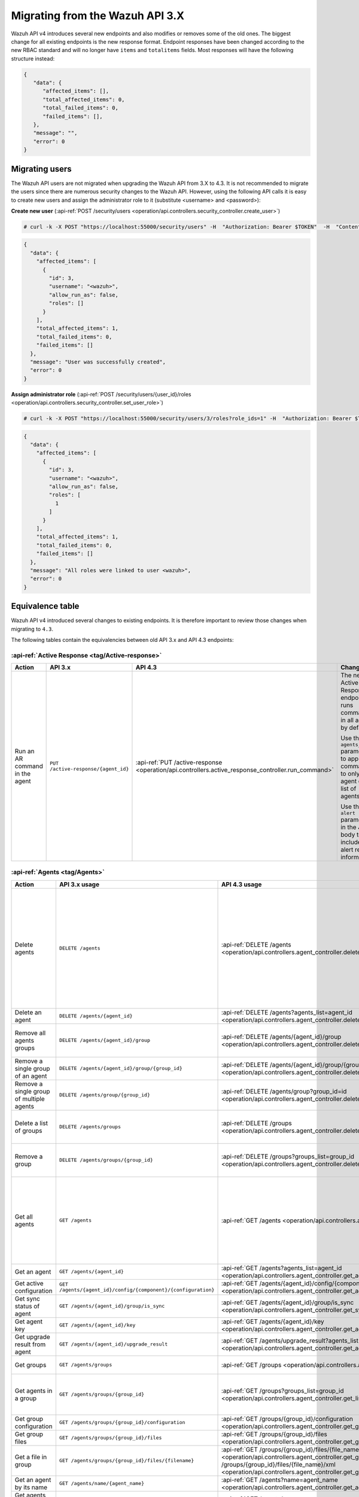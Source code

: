 .. Copyright (C) 2021 Wazuh, Inc.


.. Migrating from the Wazuh API 3.X

Migrating from the Wazuh API 3.X
================================

Wazuh API v4 introduces several new endpoints and also modifies or removes some of the old ones. The biggest change for all existing endpoints is the new response format. Endpoint responses have been changed according to the new RBAC standard and will no longer have ``items`` and ``totalitems`` fields. Most responses will have the following structure instead:

.. code-block:: json
    :class: output

    {
       "data": {
          "affected_items": [],
          "total_affected_items": 0,
          "total_failed_items": 0,
          "failed_items": [],
       },
       "message": "",
       "error": 0
    }


Migrating users
-----------------

The Wazuh API users are not migrated when upgrading the Wazuh API from 3.X to 4.3. It is not recommended to migrate the users since there are numerous security changes to the Wazuh API.
However, using the following API calls it is easy to create new users and assign the administrator role to it (substitute <username> and <password>):

**Create new user** (:api-ref:`POST /security/users <operation/api.controllers.security_controller.create_user>`)

.. code-block:: console

    # curl -k -X POST "https://localhost:55000/security/users" -H  "Authorization: Bearer $TOKEN"  -H  "Content-Type: application/json" -d "{\"username\":\"<username>\",\"password\":\"<password>\"}"

.. code-block:: json
    :class: output

    {
      "data": {
        "affected_items": [
          {
            "id": 3,
            "username": "<wazuh>",
            "allow_run_as": false,
            "roles": []
          }
        ],
        "total_affected_items": 1,
        "total_failed_items": 0,
        "failed_items": []
      },
      "message": "User was successfully created",
      "error": 0
    }

**Assign administrator role** (:api-ref:`POST /security/users/{user_id}/roles <operation/api.controllers.security_controller.set_user_role>`)

.. code-block:: console

    # curl -k -X POST "https://localhost:55000/security/users/3/roles?role_ids=1" -H  "Authorization: Bearer $TOKEN"

.. code-block:: json
    :class: output

    {
      "data": {
        "affected_items": [
          {
            "id": 3,
            "username": "<wazuh>",
            "allow_run_as": false,
            "roles": [
              1
            ]
          }
        ],
        "total_affected_items": 1,
        "total_failed_items": 0,
        "failed_items": []
      },
      "message": "All roles were linked to user <wazuh>",
      "error": 0
    }

Equivalence table
-----------------

Wazuh API v4 introduced several changes to existing endpoints. It is therefore important to review those changes when migrating to ``4.3``.

The following tables contain the equivalencies between old API 3.x and API 4.3 endpoints:

:api-ref:`Active Response <tag/Active-response>`
~~~~~~~~~~~~~~~~~~~~~~~~~~~~~~~~~~~~~~~~~~~~~~~~

+--------------------------------+-------------------------------------+----------------------------------------------------------------------------------------------------+------------------------------------------------------------------------------------------------+
| Action                         | API 3.x                             | API 4.3                                                                                            | Changes                                                                                        |
+================================+=====================================+====================================================================================================+================================================================================================+
|                                |                                     |                                                                                                    | The new Active Response endpoint runs commands in all agents by default.                       |
|                                |                                     |                                                                                                    |                                                                                                |
| Run an AR command in the agent | ``PUT /active-response/{agent_id}`` | :api-ref:`PUT /active-response <operation/api.controllers.active_response_controller.run_command>` | Use the ``agents_list`` parameter to apply the commands to only one agent or a list of agents. |
|                                |                                     |                                                                                                    |                                                                                                |
|                                |                                     |                                                                                                    | Use the ``alert`` parameter in the JSON body to include alert related information.             |
+--------------------------------+-------------------------------------+----------------------------------------------------------------------------------------------------+------------------------------------------------------------------------------------------------+

:api-ref:`Agents <tag/Agents>`
~~~~~~~~~~~~~~~~~~~~~~~~~~~~~~

+--------------------------------------------------+---------------------------------------------------------------+-------------------------------------------------------------------------------------------------------------------------------------+------------------------------------------------------------------------------------------------------------------------------------------------------------------------------------------------+
| Action                                           | API 3.x usage                                                 | API 4.3 usage                                                                                                                       | Changes                                                                                                                                                                                        |
+==================================================+===============================================================+=====================================================================================================================================+================================================================================================================================================================================================+
|                                                  |                                                               |                                                                                                                                     | Removed ``ids`` query parameter.                                                                                                                                                               |
|                                                  |                                                               |                                                                                                                                     |                                                                                                                                                                                                |
|                                                  |                                                               |                                                                                                                                     | Use the ``agents_list`` parameter instead of ``ids`` to indicate which agents must be deleted.                                                                                                 |
|                                                  |                                                               |                                                                                                                                     |                                                                                                                                                                                                |
|                                                  |                                                               |                                                                                                                                     | Now the ``status`` parameter is mandatory. Its value must be one of the following: ``all``, ``active``, ``pending``, ``disconnected``, ``never_connected``.                                    |
| Delete agents                                    | ``DELETE /agents``                                            | :api-ref:`DELETE /agents <operation/api.controllers.agent_controller.delete_agents>`                                                |                                                                                                                                                                                                |
|                                                  |                                                               |                                                                                                                                     | If no ``agents_list`` or ``status`` are provided no agents will be removed. In order to remove all agents, they must be specified with the ``all`` keyword.                                    |
|                                                  |                                                               |                                                                                                                                     |                                                                                                                                                                                                |
|                                                  |                                                               |                                                                                                                                     | Added same filters that exist in :api-ref:`GET /agents <operation/api.controllers.agent_controller.get_agents>`. Use new filters to delete agents based on any criteria.                       |
|                                                  |                                                               |                                                                                                                                     |                                                                                                                                                                                                |
|                                                  |                                                               |                                                                                                                                     | Removed ``older_than`` field from response. Now the values of the filters are specified in the error message when there is any failed item.                                                    |
+--------------------------------------------------+---------------------------------------------------------------+-------------------------------------------------------------------------------------------------------------------------------------+------------------------------------------------------------------------------------------------------------------------------------------------------------------------------------------------+
| Delete an agent                                  | ``DELETE /agents/{agent_id}``                                 | :api-ref:`DELETE /agents?agents_list=agent_id <operation/api.controllers.agent_controller.delete_agents>`                           | Use the ``agents_list`` parameter to indicate which agents must be deleted.                                                                                                                    |
+--------------------------------------------------+---------------------------------------------------------------+-------------------------------------------------------------------------------------------------------------------------------------+------------------------------------------------------------------------------------------------------------------------------------------------------------------------------------------------+
|                                                  |                                                               |                                                                                                                                     | Added ``groups_list`` parameter in query to specify an array of group's ID to remove from the agent.                                                                                           |
| Remove all agents groups                         | ``DELETE /agents/{agent_id}/group``                           | :api-ref:`DELETE /agents/{agent_id}/group <operation/api.controllers.agent_controller.delete_single_agent_multiple_groups>`         |                                                                                                                                                                                                |
|                                                  |                                                               |                                                                                                                                     | Removes the agent from all groups by default or a list of them if ``groups_list`` parameter is found.                                                                                          |
+--------------------------------------------------+---------------------------------------------------------------+-------------------------------------------------------------------------------------------------------------------------------------+------------------------------------------------------------------------------------------------------------------------------------------------------------------------------------------------+
| Remove a single group of an agent                | ``DELETE /agents/{agent_id}/group/{group_id}``                | :api-ref:`DELETE /agents/{agent_id}/group/{group_id} <operation/api.controllers.agent_controller.delete_single_agent_single_group>` | No changes.                                                                                                                                                                                    |
+--------------------------------------------------+---------------------------------------------------------------+-------------------------------------------------------------------------------------------------------------------------------------+------------------------------------------------------------------------------------------------------------------------------------------------------------------------------------------------+
| Remove a single group of multiple agents         | ``DELETE /agents/group/{group_id}``                           | :api-ref:`DELETE /agents/group?group_id=id <operation/api.controllers.agent_controller.delete_multiple_agent_single_group>`         | Use the ``agents_list`` parameter to indicate which agents the group should be removed from.                                                                                                   |
+--------------------------------------------------+---------------------------------------------------------------+-------------------------------------------------------------------------------------------------------------------------------------+------------------------------------------------------------------------------------------------------------------------------------------------------------------------------------------------+
|                                                  |                                                               |                                                                                                                                     | The new endpoint can delete all groups or a list of them.                                                                                                                                      |
| Delete a list of groups                          | ``DELETE /agents/groups``                                     | :api-ref:`DELETE /groups <operation/api.controllers.agent_controller.delete_agents>`                                                |                                                                                                                                                                                                |
|                                                  |                                                               |                                                                                                                                     | Use the ``groups_list`` to choose groups to delete. If no ``groups_list`` is provided no groups will be removed. In order to remove all groups, it must be specified with the ``all`` keyword. |
+--------------------------------------------------+---------------------------------------------------------------+-------------------------------------------------------------------------------------------------------------------------------------+------------------------------------------------------------------------------------------------------------------------------------------------------------------------------------------------+
|                                                  |                                                               |                                                                                                                                     | The new endpoint can delete all groups or a list of them.                                                                                                                                      |
| Remove a group                                   | ``DELETE /agents/groups/{group_id}``                          | :api-ref:`DELETE /groups?groups_list=group_id <operation/api.controllers.agent_controller.delete_groups>`                           |                                                                                                                                                                                                |
|                                                  |                                                               |                                                                                                                                     | Use the ``groups_list`` to choose groups to delete. If no ``groups_list`` is provided no agents will be removed. In order to remove all groups, it must be specified with the ``all`` keyword. |
+--------------------------------------------------+---------------------------------------------------------------+-------------------------------------------------------------------------------------------------------------------------------------+------------------------------------------------------------------------------------------------------------------------------------------------------------------------------------------------+
|                                                  |                                                               |                                                                                                                                     | Return information about all available agents or a list of them.                                                                                                                               |
|                                                  |                                                               |                                                                                                                                     |                                                                                                                                                                                                |
|                                                  |                                                               |                                                                                                                                     | Added parameter ``agents_list`` in query used to specify a list of agent IDs (separated by comma) to get the information from.                                                                 |
|                                                  |                                                               |                                                                                                                                     |                                                                                                                                                                                                |
| Get all agents                                   | ``GET /agents``                                               | :api-ref:`GET /agents <operation/api.controllers.agent_controller.get_agents>`                                                      | Added parameter ``registerIP`` in query used to filter by the IP used when registering the agent.                                                                                              |
|                                                  |                                                               |                                                                                                                                     |                                                                                                                                                                                                |
|                                                  |                                                               |                                                                                                                                     | With this new endpoint, you won't get a 400 response in agent name cannot be found,                                                                                                            |
|                                                  |                                                               |                                                                                                                                     | you will get a 200 response with 0 items in the result.                                                                                                                                        |
|                                                  |                                                               |                                                                                                                                     |                                                                                                                                                                                                |
|                                                  |                                                               |                                                                                                                                     | Now, the values of ``status`` in the response no longer start with capital letter.                                                                                                             |
+--------------------------------------------------+---------------------------------------------------------------+-------------------------------------------------------------------------------------------------------------------------------------+------------------------------------------------------------------------------------------------------------------------------------------------------------------------------------------------+
| Get an agent                                     | ``GET /agents/{agent_id}``                                    | :api-ref:`GET /agents?agents_list=agent_id <operation/api.controllers.agent_controller.get_agents>`                                 | Use the ``agents_list`` parameter to indicate which agents to get the information from.                                                                                                        |
+--------------------------------------------------+---------------------------------------------------------------+-------------------------------------------------------------------------------------------------------------------------------------+------------------------------------------------------------------------------------------------------------------------------------------------------------------------------------------------+
| Get active configuration                         | ``GET /agents/{agent_id}/config/{component}/{configuration}`` | :api-ref:`GET /agents/{agent_id}/config/{component}/{configuration} <operation/api.controllers.agent_controller.get_agent_config>`  | No changes.                                                                                                                                                                                    |
+--------------------------------------------------+---------------------------------------------------------------+-------------------------------------------------------------------------------------------------------------------------------------+------------------------------------------------------------------------------------------------------------------------------------------------------------------------------------------------+
| Get sync status of agent                         | ``GET /agents/{agent_id}/group/is_sync``                      | :api-ref:`GET /agents/{agent_id}/group/is_sync <operation/api.controllers.agent_controller.get_sync_agent>`                         | No changes.                                                                                                                                                                                    |
+--------------------------------------------------+---------------------------------------------------------------+-------------------------------------------------------------------------------------------------------------------------------------+------------------------------------------------------------------------------------------------------------------------------------------------------------------------------------------------+
| Get agent key                                    | ``GET /agents/{agent_id}/key``                                | :api-ref:`GET /agents/{agent_id}/key <operation/api.controllers.agent_controller.get_agent_key>`                                    | No changes.                                                                                                                                                                                    |
+--------------------------------------------------+---------------------------------------------------------------+-------------------------------------------------------------------------------------------------------------------------------------+------------------------------------------------------------------------------------------------------------------------------------------------------------------------------------------------+
| Get upgrade result from agent                    | ``GET /agents/{agent_id}/upgrade_result``                     | :api-ref:`GET /agents/upgrade_result?agents_list=agent_ids <operation/api.controllers.agent_controller.get_agent_upgrade>`          | Use the ``agents_list`` parameter to indicate which agents will be consulted.                                                                                                                  |
+--------------------------------------------------+---------------------------------------------------------------+-------------------------------------------------------------------------------------------------------------------------------------+------------------------------------------------------------------------------------------------------------------------------------------------------------------------------------------------+
|                                                  |                                                               |                                                                                                                                     | The new endpoint works the same way by default.                                                                                                                                                |
| Get groups                                       | ``GET /agents/groups``                                        | :api-ref:`GET /groups <operation/api.controllers.agent_controller.get_list_group>`                                                  |                                                                                                                                                                                                |
|                                                  |                                                               |                                                                                                                                     | Removed ``q`` parameter in query.                                                                                                                                                              |
+--------------------------------------------------+---------------------------------------------------------------+-------------------------------------------------------------------------------------------------------------------------------------+------------------------------------------------------------------------------------------------------------------------------------------------------------------------------------------------+
|                                                  |                                                               |                                                                                                                                     | Use the ``groups_list`` parameter to indicate which groups to get the information from.                                                                                                        |
| Get agents in a group                            | ``GET /agents/groups/{group_id}``                             | :api-ref:`GET /groups?groups_list=group_id <operation/api.controllers.agent_controller.get_list_group>`                             |                                                                                                                                                                                                |
|                                                  |                                                               |                                                                                                                                     | To get all agents in a group use :api-ref:`GET /groups/{group_id}/agents <operation/api.controllers.agent_controller.get_agents_in_group>`.                                                    |
+--------------------------------------------------+---------------------------------------------------------------+-------------------------------------------------------------------------------------------------------------------------------------+------------------------------------------------------------------------------------------------------------------------------------------------------------------------------------------------+
| Get group configuration                          | ``GET /agents/groups/{group_id}/configuration``               | :api-ref:`GET /groups/{group_id}/configuration <operation/api.controllers.agent_controller.get_group_config>`                       | The new endpoint works the same way by default.                                                                                                                                                |
+--------------------------------------------------+---------------------------------------------------------------+-------------------------------------------------------------------------------------------------------------------------------------+------------------------------------------------------------------------------------------------------------------------------------------------------------------------------------------------+
| Get group files                                  | ``GET /agents/groups/{group_id}/files``                       | :api-ref:`GET /groups/{group_id}/files <operation/api.controllers.agent_controller.get_group_files>`                                | The new endpoint works the same way by default.                                                                                                                                                |
+--------------------------------------------------+---------------------------------------------------------------+-------------------------------------------------------------------------------------------------------------------------------------+------------------------------------------------------------------------------------------------------------------------------------------------------------------------------------------------+
| Get a file in group                              | ``GET /agents/groups/{group_id}/files/{filename}``            | :api-ref:`GET /groups/{group_id}/files/{file_name}/json <operation/api.controllers.agent_controller.get_group_file_json>` or        | The new endpoint allows the user to get the specified group file parsed to JSON or XML.                                                                                                        |
|                                                  |                                                               | :api-ref:`GET /groups/{group_id}/files/{file_name}/xml <operation/api.controllers.agent_controller.get_group_file_xml>`             |                                                                                                                                                                                                |
+--------------------------------------------------+---------------------------------------------------------------+-------------------------------------------------------------------------------------------------------------------------------------+------------------------------------------------------------------------------------------------------------------------------------------------------------------------------------------------+
| Get an agent by its name                         | ``GET /agents/name/{agent_name}``                             | :api-ref:`GET /agents?name=agent_name <operation/api.controllers.agent_controller.get_agents>`                                      | Use the ``name`` parameter to indicate which agent to get the information from.                                                                                                                |
+--------------------------------------------------+---------------------------------------------------------------+-------------------------------------------------------------------------------------------------------------------------------------+------------------------------------------------------------------------------------------------------------------------------------------------------------------------------------------------+
| Get agents without group                         | ``GET /agents/no_group``                                      | :api-ref:`GET /agents/no_group <operation/api.controllers.agent_controller.get_agent_no_group>`                                     | Now, the values of ``status`` in the response no longer start with capital letter.                                                                                                             |
+--------------------------------------------------+---------------------------------------------------------------+-------------------------------------------------------------------------------------------------------------------------------------+------------------------------------------------------------------------------------------------------------------------------------------------------------------------------------------------+
| Get outdated agents                              | ``GET /agents/outdated``                                      | :api-ref:`GET /agents/outdated <operation/api.controllers.agent_controller.get_agent_outdated>`                                     | Added ``search`` parameter in query used to look for elements with the specified string.                                                                                                       |
+--------------------------------------------------+---------------------------------------------------------------+-------------------------------------------------------------------------------------------------------------------------------------+------------------------------------------------------------------------------------------------------------------------------------------------------------------------------------------------+
| Get distinct fields in agents                    | ``GET /agents/stats/distinct``                                | :api-ref:`GET /agents/stats/distinct <operation/api.controllers.agent_controller.get_agent_fields>`                                 | Now, the values of ``status`` in the response no longer start with capital letter.                                                                                                             |
+--------------------------------------------------+---------------------------------------------------------------+-------------------------------------------------------------------------------------------------------------------------------------+------------------------------------------------------------------------------------------------------------------------------------------------------------------------------------------------+
| Get agents summary                               | ``GET /agents/summary``                                       | :api-ref:`GET /agents/summary/status <operation/api.controllers.agent_controller.get_agent_summary_status>`                         | The statuses in the response no longer start with capital letter.                                                                                                                              |
+--------------------------------------------------+---------------------------------------------------------------+-------------------------------------------------------------------------------------------------------------------------------------+------------------------------------------------------------------------------------------------------------------------------------------------------------------------------------------------+
|                                                  |                                                               |                                                                                                                                     | Removed ``offset`` parameter in query.                                                                                                                                                         |
|                                                  |                                                               |                                                                                                                                     | Removed ``limit`` parameter in query.                                                                                                                                                          |
| Get OS summary                                   | ``GET /agents/summary/os``                                    | :api-ref:`GET /agents/summary/os <operation/api.controllers.agent_controller.get_agent_summary_os>`                                 | Removed ``sort`` parameter in query.                                                                                                                                                           |
|                                                  |                                                               |                                                                                                                                     | Removed ``search`` parameter in query.                                                                                                                                                         |
|                                                  |                                                               |                                                                                                                                     | Removed ``q`` parameter in query.                                                                                                                                                              |
+--------------------------------------------------+---------------------------------------------------------------+-------------------------------------------------------------------------------------------------------------------------------------+------------------------------------------------------------------------------------------------------------------------------------------------------------------------------------------------+
| Add agent                                        | ``POST /agents``                                              | :api-ref:`POST /agents <operation/api.controllers.agent_controller.add_agent>`                                                      | Renamed ``force`` parameter in request body to ``force_time``.                                                                                                                                 |
+--------------------------------------------------+---------------------------------------------------------------+-------------------------------------------------------------------------------------------------------------------------------------+------------------------------------------------------------------------------------------------------------------------------------------------------------------------------------------------+
| Add a list of agents to a group                  | ``POST /agents/group/{group_id}``                             | :api-ref:`PUT /agents/group <operation/api.controllers.agent_controller.put_multiple_agent_single_group>`                           | Use PUT instead of POST and specify the group id using the ``group_id`` parameter.                                                                                                             |
+--------------------------------------------------+---------------------------------------------------------------+-------------------------------------------------------------------------------------------------------------------------------------+------------------------------------------------------------------------------------------------------------------------------------------------------------------------------------------------+
| Put configuration file (agent.conf) into a group | ``POST /agents/groups/{group_id}/configuration``              | :api-ref:`PUT /groups/{group_id}/configuration <operation/api.controllers.agent_controller.put_group_config>`                       | The new endpoint works the same way but using PUT.                                                                                                                                             |
+--------------------------------------------------+---------------------------------------------------------------+-------------------------------------------------------------------------------------------------------------------------------------+------------------------------------------------------------------------------------------------------------------------------------------------------------------------------------------------+
| Upload file into a group                         | ``POST /agents/groups/{group_id}/files/{file_name}``          | :api-ref:`PUT /groups/{group_id}/configuration <operation/api.controllers.agent_controller.put_group_config>`                       | The new endpoint is used to update the group configuration. Use PUT instead of POST.                                                                                                           |
+--------------------------------------------------+---------------------------------------------------------------+-------------------------------------------------------------------------------------------------------------------------------------+------------------------------------------------------------------------------------------------------------------------------------------------------------------------------------------------+
| Insert agent                                     | ``POST /agents/insert``                                       | :api-ref:`POST /agents/insert <operation/api.controllers.agent_controller.insert_agent>`                                            | Renamed ``force`` parameter in request body to ``force_time``.                                                                                                                                 |
+--------------------------------------------------+---------------------------------------------------------------+-------------------------------------------------------------------------------------------------------------------------------------+------------------------------------------------------------------------------------------------------------------------------------------------------------------------------------------------+
| Restart a list of agents                         | ``POST /agents/restart``                                      | :api-ref:`PUT /agents/restart <operation/api.controllers.agent_controller.restart_agents>`                                          | Works the same way but using PUT instead of POST.                                                                                                                                              |
+--------------------------------------------------+---------------------------------------------------------------+-------------------------------------------------------------------------------------------------------------------------------------+------------------------------------------------------------------------------------------------------------------------------------------------------------------------------------------------+
| Add agent group                                  | ``PUT /agents/{agent_id}/group/{group_id}``                   | :api-ref:`PUT /agents/{agent_id}/group/{group_id}  <operation/api.controllers.agent_controller.put_agent_single_group>`             | No changes.                                                                                                                                                                                    |
+--------------------------------------------------+---------------------------------------------------------------+-------------------------------------------------------------------------------------------------------------------------------------+------------------------------------------------------------------------------------------------------------------------------------------------------------------------------------------------+
| Restart an agent                                 | ``PUT /agents/{agent_id}/restart``                            | :api-ref:`PUT /agents/{agent_id}/restart  <operation/api.controllers.agent_controller.restart_agent>`                               | No changes.                                                                                                                                                                                    |
+--------------------------------------------------+---------------------------------------------------------------+-------------------------------------------------------------------------------------------------------------------------------------+------------------------------------------------------------------------------------------------------------------------------------------------------------------------------------------------+
|                                                  |                                                               |                                                                                                                                     | Changed parameter type ``force`` in request body from integer to boolean.                                                                                                                      |
| Upgrade agent using online repository            | ``PUT /agents/{agent_id}/upgrade``                            | :api-ref:`PUT /agents/upgrade?agents_list=agent_ids  <operation/api.controllers.agent_controller.put_upgrade_agent>`                |                                                                                                                                                                                                |
|                                                  |                                                               |                                                                                                                                     | Use the ``agents_list`` parameter to indicate which agents should be upgraded. In order to upgrade all agents, they must be specified with the ``all`` keyword.                                |
+--------------------------------------------------+---------------------------------------------------------------+-------------------------------------------------------------------------------------------------------------------------------------+------------------------------------------------------------------------------------------------------------------------------------------------------------------------------------------------+
| Upgrade agent using custom file                  | ``PUT /agents/{agent_id}/upgrade_custom``                     | :api-ref:`PUT /agents/upgrade_custom?agents_list=agent_ids  <operation/api.controllers.agent_controller.put_upgrade_custom_agent>`  | Use the ``agents_list`` parameter to indicate which agents should be upgraded. In order to upgrade all agents, they must be specified with the ``all`` keyword.                                |
+--------------------------------------------------+---------------------------------------------------------------+-------------------------------------------------------------------------------------------------------------------------------------+------------------------------------------------------------------------------------------------------------------------------------------------------------------------------------------------+
| Add agent (quick method)                         | ``PUT /agents/{agent_name}``                                  | :api-ref:`POST /agents/insert/quick?agent_name=name  <operation/api.controllers.agent_controller.post_new_agent>`                   | Use POST instead of PUT and the ``agent_name`` parameter to specify the name of the new agent.                                                                                                 |
+--------------------------------------------------+---------------------------------------------------------------+-------------------------------------------------------------------------------------------------------------------------------------+------------------------------------------------------------------------------------------------------------------------------------------------------------------------------------------------+
| Create a group                                   | ``PUT /agents/groups/{group_id}``                             | :api-ref:`POST /groups  <operation/api.controllers.agent_controller.post_group>`                                                    | Use POST instead of PUT and the ``group_id`` parameter in request body to specify the name of the new group.                                                                                   |
+--------------------------------------------------+---------------------------------------------------------------+-------------------------------------------------------------------------------------------------------------------------------------+------------------------------------------------------------------------------------------------------------------------------------------------------------------------------------------------+
| Restart agents which belong to a group           | ``PUT /agents/groups/{group_id}/restart``                     | :api-ref:`PUT /agents/group/{group_id}/restart  <operation/api.controllers.agent_controller.restart_agents_by_group>`               | The new endpoint works the same way by default.                                                                                                                                                |
+--------------------------------------------------+---------------------------------------------------------------+-------------------------------------------------------------------------------------------------------------------------------------+------------------------------------------------------------------------------------------------------------------------------------------------------------------------------------------------+
|                                                  |                                                               |                                                                                                                                     | Added ``agents_list`` parameter in query to specify which agents must be restarted.                                                                                                            |
| Restart all agents                               | ``PUT /agents/restart``                                       | :api-ref:`PUT /agents/restart  <operation/api.controllers.agent_controller.restart_agents>`                                         |                                                                                                                                                                                                |
|                                                  |                                                               |                                                                                                                                     | Restarts all agents by default or a list of them if ``agents_list`` parameter is used.                                                                                                         |
+--------------------------------------------------+---------------------------------------------------------------+-------------------------------------------------------------------------------------------------------------------------------------+------------------------------------------------------------------------------------------------------------------------------------------------------------------------------------------------+

Cache
~~~~~

+----------------------------+---------------------------+-------------------------------------------------------------------------------------------------+---------------------------------------------------------------------------------------------+
| Action                     | API 3.x                   | API 4.3                                                                                         | Changes                                                                                     |
+============================+===========================+=================================================================================================+=============================================================================================+
| Delete cache index         | ``DELETE /cache``         | None                                                                                            | Not needed anymore. Cache is managed by the cluster.                                        |
+----------------------------+---------------------------+-------------------------------------------------------------------------------------------------+---------------------------------------------------------------------------------------------+
| Clear group cache          | ``DELETE /cache/{group}`` | None                                                                                            | Not needed anymore. Cache is managed by the cluster.                                        |
+----------------------------+---------------------------+-------------------------------------------------------------------------------------------------+---------------------------------------------------------------------------------------------+
| Get cache index            | ``GET /cache``            | None                                                                                            | Not needed anymore. Cache is managed by the cluster.                                        |
+----------------------------+---------------------------+-------------------------------------------------------------------------------------------------+---------------------------------------------------------------------------------------------+
| Return cache configuration | ``GET /cache/config``     | :api-ref:`GET /cluster/api/config <operation/api.controllers.cluster_controller.get_api_config>`| The current cache configuration for any API can now be retrieved with the cluster endpoint. |
+----------------------------+---------------------------+-------------------------------------------------------------------------------------------------+---------------------------------------------------------------------------------------------+

:api-ref:`Ciscat <tag/Ciscat>`
~~~~~~~~~~~~~~~~~~~~~~~~~~~~~~

+-----------------------------------+------------------------------------+-------------------------------------------------------------------------------------------------------------------+-----------------------------------+
| Action                            | API 3.x usage                      | API 4.3 usage                                                                                                     | Changes                           |
+===================================+====================================+===================================================================================================================+===================================+
| Get CIS-CAT results from an agent | ``GET /ciscat/{agent_id}/results`` | :api-ref:`GET /ciscat/{agent_id}/results <operation/api.controllers.ciscat_controller.get_agents_ciscat_results>` | No changes.                       |
+-----------------------------------+------------------------------------+-------------------------------------------------------------------------------------------------------------------+-----------------------------------+

:api-ref:`Cluster <tag/Cluster>`
~~~~~~~~~~~~~~~~~~~~~~~~~~~~~~~~

+-----------------------------------------------------------+---------------------------------------------------------------+--------------------------------------------------------------------------------------------------------------------------------------------+-----------------------------------------------------------------------------------------------------------------------------------------------------------------------------------------------------------------------+
| Action                                                    | API 3.x usage                                                 | API 4.3 usage                                                                                                                              | Changes                                                                                                                                                                                                               |
+===========================================================+===============================================================+============================================================================================================================================+=======================================================================================================================================================================================================================+
|                                                           |                                                               | :api-ref:`DELETE /decoders/files/{filename} <operation/api.controllers.decoder_controller.delete_file>`                                    |                                                                                                                                                                                                                       |
|                                                           |                                                               |                                                                                                                                            |                                                                                                                                                                                                                       |
| Delete a remote file in a cluster node                    | ``DELETE /cluster/{node_id}/files``                           | :api-ref:`DELETE /lists/files/{filename} <operation/api.controllers.cdb_list_controller.delete_file>`                                      | Divided into more specific endpoints.                                                                                                                                                                                 |
|                                                           |                                                               |                                                                                                                                            |                                                                                                                                                                                                                       |
|                                                           |                                                               | :api-ref:`DELETE /rules/files/{filename} <operation/api.controllers.rule_controller.delete_file>`                                          |                                                                                                                                                                                                                       |
+-----------------------------------------------------------+---------------------------------------------------------------+--------------------------------------------------------------------------------------------------------------------------------------------+-----------------------------------------------------------------------------------------------------------------------------------------------------------------------------------------------------------------------+
| Get active configuration in node node_id                  | ``GET /cluster/{node_id}/config/{component}/{configuration}`` | :api-ref:`GET /cluster/{node_id}/configuration/{component}/{configuration} <operation/api.controllers.cluster_controller.get_node_config>` | No changes.                                                                                                                                                                                                           |
+-----------------------------------------------------------+---------------------------------------------------------------+--------------------------------------------------------------------------------------------------------------------------------------------+-----------------------------------------------------------------------------------------------------------------------------------------------------------------------------------------------------------------------+
| Get node node_id’s configuration                          | ``GET /cluster/{node_id}/configuration``                      | :api-ref:`GET /cluster/{node_id}/configuration <operation/api.controllers.cluster_controller.get_configuration_node>`                      | Added parameter ``raw`` to return configuration in XML format.                                                                                                                                                        |
+-----------------------------------------------------------+---------------------------------------------------------------+--------------------------------------------------------------------------------------------------------------------------------------------+-----------------------------------------------------------------------------------------------------------------------------------------------------------------------------------------------------------------------+
| Check Wazuh configuration in a cluster node               | ``GET /cluster/{node_id}/configuration/validation``           | :api-ref:`GET /cluster/configuration/validation?nodes_list=node_id <operation/api.controllers.cluster_controller.get_conf_validation>`     | Use this endpoint to check if Wazuh configuration is correct for al cluster nodes or use ``nodes_list`` parameter to check only for a list of nodes.                                                                  |
+-----------------------------------------------------------+---------------------------------------------------------------+--------------------------------------------------------------------------------------------------------------------------------------------+-----------------------------------------------------------------------------------------------------------------------------------------------------------------------------------------------------------------------+
|                                                           |                                                               | :api-ref:`GET /decoders/files/{filename} <operation/api.controllers.decoder_controller.get_file>`                                          |                                                                                                                                                                                                                       |
|                                                           |                                                               |                                                                                                                                            |                                                                                                                                                                                                                       |
| Get local file from any cluster node                      | ``GET /cluster/{node_id}/files``                              | :api-ref:`GET /lists/files/{filename} <operation/api.controllers.cdb_list_controller.get_file>`                                            | Divided into more specific endpoints.                                                                                                                                                                                 |
|                                                           |                                                               |                                                                                                                                            |                                                                                                                                                                                                                       |
|                                                           |                                                               | :api-ref:`GET /rules/files/{filename} <operation/api.controllers.rule_controller.get_file>`                                                |                                                                                                                                                                                                                       |
+-----------------------------------------------------------+---------------------------------------------------------------+--------------------------------------------------------------------------------------------------------------------------------------------+-----------------------------------------------------------------------------------------------------------------------------------------------------------------------------------------------------------------------+
| Get node_id’s information                                 | ``GET /cluster/{node_id}/info``                               | :api-ref:`GET /cluster/{node_id}/info <operation/api.controllers.cluster_controller.get_info_node>`                                        | No changes.                                                                                                                                                                                                           |
+-----------------------------------------------------------+---------------------------------------------------------------+--------------------------------------------------------------------------------------------------------------------------------------------+-----------------------------------------------------------------------------------------------------------------------------------------------------------------------------------------------------------------------+
| Get ossec.log from a specific node in cluster.            | ``GET /cluster/{node_id}/logs``                               | :api-ref:`GET /cluster/{node_id}/logs <operation/api.controllers.cluster_controller.get_log_node>`                                         | Renamed ``category`` parameter in query to ``tag``.                                                                                                                                                                   |
|                                                           |                                                               |                                                                                                                                            | Renamed ``type_log`` parameter in query to ``level``.                                                                                                                                                                 |
+-----------------------------------------------------------+---------------------------------------------------------------+--------------------------------------------------------------------------------------------------------------------------------------------+-----------------------------------------------------------------------------------------------------------------------------------------------------------------------------------------------------------------------+
| Get summary of ossec.log from a specific node in cluster. | ``GET /cluster/{node_id}/logs/summary``                       | :api-ref:`GET /cluster/{node_id}/logs/summary <operation/api.controllers.cluster_controller.get_log_summary_node>`                         | No changes.                                                                                                                                                                                                           |
+-----------------------------------------------------------+---------------------------------------------------------------+--------------------------------------------------------------------------------------------------------------------------------------------+-----------------------------------------------------------------------------------------------------------------------------------------------------------------------------------------------------------------------+
|                                                           |                                                               |                                                                                                                                            | Changed response in order to use an ``affected_items`` and ``failed_items`` response type.                                                                                                                            |
| Get node node_id’s stats                                  | ``GET /cluster/{node_id}/stats``                              | :api-ref:`GET /cluster/{node_id}/stats <operation/api.controllers.cluster_controller.get_stats_node>`                                      |                                                                                                                                                                                                                       |
|                                                           |                                                               |                                                                                                                                            | Changed date format from YYYYMMDD to YYYY-MM-DD for ``date`` parameter in query.                                                                                                                                      |
+-----------------------------------------------------------+---------------------------------------------------------------+--------------------------------------------------------------------------------------------------------------------------------------------+-----------------------------------------------------------------------------------------------------------------------------------------------------------------------------------------------------------------------+
| Get node node_id’s analysisd stats                        | ``GET /cluster/{node_id}/stats/analysisd``                    | :api-ref:`GET /cluster/{node_id}/stats/analysisd <operation/api.controllers.cluster_controller.get_stats_analysisd_node>`                  | Changed response in order to use an ``affected_items`` and ``failed_items`` response type.                                                                                                                            |
+-----------------------------------------------------------+---------------------------------------------------------------+--------------------------------------------------------------------------------------------------------------------------------------------+-----------------------------------------------------------------------------------------------------------------------------------------------------------------------------------------------------------------------+
| Get node node_id’s stats per hour                         | ``GET /cluster/{node_id}/stats/hourly``                       | :api-ref:`GET /cluster/{node_id}/stats/hourly <operation/api.controllers.cluster_controller.get_stats_hourly_node>`                        | Changed response in order to use an ``affected_items`` and ``failed_items`` response type.                                                                                                                            |
+-----------------------------------------------------------+---------------------------------------------------------------+--------------------------------------------------------------------------------------------------------------------------------------------+-----------------------------------------------------------------------------------------------------------------------------------------------------------------------------------------------------------------------+
| Get node node_id’s remoted stats                          | ``GET /cluster/{node_id}/stats/remoted``                      | :api-ref:`GET /cluster/{node_id}/stats/remoted <operation/api.controllers.cluster_controller.get_stats_remoted_node>`                      | Changed response in order to use an ``affected_items`` and ``failed_items`` response type.                                                                                                                            |
+-----------------------------------------------------------+---------------------------------------------------------------+--------------------------------------------------------------------------------------------------------------------------------------------+-----------------------------------------------------------------------------------------------------------------------------------------------------------------------------------------------------------------------+
|                                                           |                                                               |                                                                                                                                            | Changed response in order to use an ``affected_items`` and ``failed_items`` response type.                                                                                                                            |
| Get node node_id’s stats per week                         | ``GET /cluster/{node_id}/stats/weekly``                       | :api-ref:`GET /cluster/{node_id}/stats/weekly <operation/api.controllers.cluster_controller.get_stats_weekly_node>`                        |                                                                                                                                                                                                                       |
|                                                           |                                                               |                                                                                                                                            | Parameter ``hours`` changed to ``averages`` in response body.                                                                                                                                                         |
+-----------------------------------------------------------+---------------------------------------------------------------+--------------------------------------------------------------------------------------------------------------------------------------------+-----------------------------------------------------------------------------------------------------------------------------------------------------------------------------------------------------------------------+
| Get node node_id’s status                                 | ``GET /cluster/{node_id}/status``                             | :api-ref:`GET /cluster/{node_id}/status <operation/api.controllers.cluster_controller.get_status_node>`                                    | No changes.                                                                                                                                                                                                           |
+-----------------------------------------------------------+---------------------------------------------------------------+--------------------------------------------------------------------------------------------------------------------------------------------+-----------------------------------------------------------------------------------------------------------------------------------------------------------------------------------------------------------------------+
| Get the cluster configuration                             | ``GET /cluster/config``                                       | :api-ref:`GET /cluster/local/config <operation/api.controllers.cluster_controller.get_config>`                                             | Use the ``cluster/local/config`` endpoint instead. This will get the current configuration of the node receiving the request.                                                                                         |
+-----------------------------------------------------------+---------------------------------------------------------------+--------------------------------------------------------------------------------------------------------------------------------------------+-----------------------------------------------------------------------------------------------------------------------------------------------------------------------------------------------------------------------+
|                                                           |                                                               |                                                                                                                                            | Added ``nodes_list`` parameter in query.                                                                                                                                                                              |
| Check Wazuh configuration in all cluster nodes            | ``GET /cluster/configuration/validation``                     | :api-ref:`GET /cluster/configuration/validation <operation/api.controllers.cluster_controller.get_conf_validation>`                        |                                                                                                                                                                                                                       |
|                                                           |                                                               |                                                                                                                                            | Return whether the Wazuh configuration is correct or not in all cluster nodes                                                                                                                                         |
|                                                           |                                                               |                                                                                                                                            | or a list of them if parameter ``nodes_list`` is used.                                                                                                                                                                |
+-----------------------------------------------------------+---------------------------------------------------------------+--------------------------------------------------------------------------------------------------------------------------------------------+-----------------------------------------------------------------------------------------------------------------------------------------------------------------------------------------------------------------------+
| Show cluster health                                       | ``GET /cluster/healthcheck``                                  | :api-ref:`GET /cluster/healthcheck <operation/api.controllers.cluster_controller.get_healthcheck>`                                         | Renamed ``node`` parameter in query to ``nodes_list``.                                                                                                                                                                |
+-----------------------------------------------------------+---------------------------------------------------------------+--------------------------------------------------------------------------------------------------------------------------------------------+-----------------------------------------------------------------------------------------------------------------------------------------------------------------------------------------------------------------------+
| Get local node info                                       | ``GET /cluster/node``                                         | :api-ref:`GET /cluster/nodes?agents_list=agent_id <operation/api.controllers.cluster_controller.get_cluster_nodes>`                        | Use the ``agents_list`` parameter to indicate which agents to get the information from.                                                                                                                               |
+-----------------------------------------------------------+---------------------------------------------------------------+--------------------------------------------------------------------------------------------------------------------------------------------+-----------------------------------------------------------------------------------------------------------------------------------------------------------------------------------------------------------------------+
|                                                           |                                                               |                                                                                                                                            | Get information about all nodes in the cluster or a list of them                                                                                                                                                      |
| Get nodes info                                            | ``GET /cluster/nodes``                                        | :api-ref:`GET /cluster/nodes <operation/api.controllers.cluster_controller.get_cluster_nodes>`                                             |                                                                                                                                                                                                                       |
|                                                           |                                                               |                                                                                                                                            | Added ``nodes_list`` parameter in query used to specify which nodes to get the information from.                                                                                                                      |
+-----------------------------------------------------------+---------------------------------------------------------------+--------------------------------------------------------------------------------------------------------------------------------------------+-----------------------------------------------------------------------------------------------------------------------------------------------------------------------------------------------------------------------+
| Get node info                                             | ``GET /cluster/nodes/{node_name}``                            | :api-ref:`GET /cluster/nodes?nodes_list=node_id <operation/api.controllers.cluster_controller.get_cluster_nodes>`                          | Use the ``nodes_list`` parameter to indicate which nodes to get the information from.                                                                                                                                 |
+-----------------------------------------------------------+---------------------------------------------------------------+--------------------------------------------------------------------------------------------------------------------------------------------+-----------------------------------------------------------------------------------------------------------------------------------------------------------------------------------------------------------------------+
| Get info about cluster status                             | ``GET /cluster/status``                                       | :api-ref:`GET /cluster/status <operation/api.controllers.cluster_controller.get_status>`                                                   | No changes.                                                                                                                                                                                                           |
+-----------------------------------------------------------+---------------------------------------------------------------+--------------------------------------------------------------------------------------------------------------------------------------------+-----------------------------------------------------------------------------------------------------------------------------------------------------------------------------------------------------------------------+
|                                                           |                                                               | :api-ref:`PUT /decoders/files/{filename} <operation/api.controllers.decoder_controller.put_file>`                                          |                                                                                                                                                                                                                       |
|                                                           |                                                               |                                                                                                                                            |                                                                                                                                                                                                                       |
| Update local file from any cluster node                   | ``PUT /cluster/{node_id}/files``                              | :api-ref:`PUT /lists/files/{filename} <operation/api.controllers.cdb_list_controller.put_file>`                                            | Divided into more specific endpoints.                                                                                                                                                                                 |
|                                                           |                                                               |                                                                                                                                            |                                                                                                                                                                                                                       |
|                                                           |                                                               | :api-ref:`PUT /rules/files/{filename} <operation/api.controllers.rule_controller.put_file>`                                                |                                                                                                                                                                                                                       |
+-----------------------------------------------------------+---------------------------------------------------------------+--------------------------------------------------------------------------------------------------------------------------------------------+-----------------------------------------------------------------------------------------------------------------------------------------------------------------------------------------------------------------------+
|                                                           |                                                               | :api-ref:`PUT /decoders/files/{filename} <operation/api.controllers.decoder_controller.put_file>`                                          |                                                                                                                                                                                                                       |
|                                                           |                                                               |                                                                                                                                            |                                                                                                                                                                                                                       |
| Upload local file to any cluster node                     | ``POST /cluster/{node_id}/files``                             | :api-ref:`PUT /lists/files/{filename} <operation/api.controllers.cdb_list_controller.put_file>`                                            | Use ``PUT`` instead of ``POST``.                                                                                                                                                                                      |
|                                                           |                                                               |                                                                                                                                            |                                                                                                                                                                                                                       |
|                                                           |                                                               | :api-ref:`PUT /rules/files/{filename} <operation/api.controllers.rule_controller.put_file>`                                                |                                                                                                                                                                                                                       |
+-----------------------------------------------------------+---------------------------------------------------------------+--------------------------------------------------------------------------------------------------------------------------------------------+-----------------------------------------------------------------------------------------------------------------------------------------------------------------------------------------------------------------------+
| Restart a specific node in cluster                        | ``PUT /cluster/{node_id}/restart``                            | :api-ref:`PUT /cluster/restart?nodes_list=node_id <operation/api.controllers.cluster_controller.put_restart>`                              | Use the ``nodes_list`` parameter to indicate the nodes to restart.                                                                                                                                                    |
+-----------------------------------------------------------+---------------------------------------------------------------+--------------------------------------------------------------------------------------------------------------------------------------------+-----------------------------------------------------------------------------------------------------------------------------------------------------------------------------------------------------------------------+
|                                                           |                                                               |                                                                                                                                            | Added ``nodes_list`` parameter in query                                                                                                                                                                               |
| Restart all nodes in cluster                              | ``PUT /cluster/restart``                                      | :api-ref:`PUT /cluster/restart <operation/api.controllers.cluster_controller.put_restart>`                                                 |                                                                                                                                                                                                                       |
|                                                           |                                                               |                                                                                                                                            | Restarts all nodes in the cluster by default or a list of them if ``nodes_list`` is found.                                                                                                                            |
+-----------------------------------------------------------+---------------------------------------------------------------+--------------------------------------------------------------------------------------------------------------------------------------------+-----------------------------------------------------------------------------------------------------------------------------------------------------------------------------------------------------------------------+

:api-ref:`Decoders <tag/Decoders>`
~~~~~~~~~~~~~~~~~~~~~~~~~~~~~~~~~~

+-------------------------+-----------------------------------+---------------------------------------------------------------------------------------------------------+------------------------------------------------------------------------------------------------------------------------------------------------------------------+
| Action                  | API 3.x usage                     | API 4.3 usage                                                                                           | Changes                                                                                                                                                          |
+=========================+===================================+=========================================================================================================+==================================================================================================================================================================+
|                         |                                   |                                                                                                         | Added ``decoder_names`` parameter in query used to specify a list of decoder's names to get.                                                                     |
|                         |                                   |                                                                                                         |                                                                                                                                                                  |
|                         |                                   |                                                                                                         | Added ``select`` parameter in query.                                                                                                                             |
|                         |                                   |                                                                                                         |                                                                                                                                                                  |
| Get all decoders        | ``GET /decoders``                 | :api-ref:`GET /decoders <operation/api.controllers.decoder_controller.get_decoders>`                    | Renamed ``file`` parameter in query to ``filename``.                                                                                                             |
|                         |                                   |                                                                                                         |                                                                                                                                                                  |
|                         |                                   |                                                                                                         | Renamed ``path`` parameter in query to ``relative_dirname``.                                                                                                     |
+-------------------------+-----------------------------------+---------------------------------------------------------------------------------------------------------+------------------------------------------------------------------------------------------------------------------------------------------------------------------+
| Get decoders by name    | ``GET /decoders/{decoder_names}`` | :api-ref:`GET /decoders?decoder_names=name <operation/api.controllers.decoder_controller.get_decoders>` | Use the ``decoder_names`` parameter to indicate which decoder to get the information from.                                                                       |
+-------------------------+-----------------------------------+---------------------------------------------------------------------------------------------------------+------------------------------------------------------------------------------------------------------------------------------------------------------------------+
|                         |                                   |                                                                                                         | Removed ``download`` parameter. Use :api-ref:`GET /decoders/files/{filename} <operation/api.controllers.decoder_controller.get_file>` instead.                   |
|                         |                                   |                                                                                                         |                                                                                                                                                                  |
| Get all decoders files  | ``GET /decoders/files``           | :api-ref:`GET /decoders/files <operation/api.controllers.decoder_controller.get_decoders_files>`        | Renamed ``file`` parameter in query to ``filename``.                                                                                                             |
|                         |                                   |                                                                                                         |                                                                                                                                                                  |
|                         |                                   |                                                                                                         | Renamed ``path`` parameter in query to ``relative_dirname``.                                                                                                     |
+-------------------------+-----------------------------------+---------------------------------------------------------------------------------------------------------+------------------------------------------------------------------------------------------------------------------------------------------------------------------+
| Get all parent decoders | ``GET /decoders/parents``         | :api-ref:`GET /decoders/parents <operation/api.controllers.decoder_controller.get_decoders_parents>`    | Added ``select`` parameter in query.                                                                                                                             |
+-------------------------+-----------------------------------+---------------------------------------------------------------------------------------------------------+------------------------------------------------------------------------------------------------------------------------------------------------------------------+


:api-ref:`Experimental <tag/Experimental>`
~~~~~~~~~~~~~~~~~~~~~~~~~~~~~~~~~~~~~~~~~~

+------------------------------------------+----------------------------------------------+-----------------------------------------------------------------------------------------------------------------------------------+-----------------------------------------------------------------------------------------------------------------------------------------------------------------------------------+
| Action                                   | API 3.x usage                                | API 4.3 usage                                                                                                                     | Changes                                                                                                                                                                           |
+==========================================+==============================================+===================================================================================================================================+===================================================================================================================================================================================+
|                                          |                                              |                                                                                                                                   | Added ``agents_list`` parameter in query.                                                                                                                                         |
| Clear syscheck database                  | ``DELETE /experimental/syscheck``            | :api-ref:`DELETE /experimental/syscheck <operation/api.controllers.experimental_controller.clear_syscheck_database>`              |                                                                                                                                                                                   |
|                                          |                                              |                                                                                                                                   | If no ``agents_list`` is provided no agent syschecks will be removed. In order to remove all agent syschecks, it must be specified with the ``all`` keyword.                      |
|                                          |                                              |                                                                                                                                   |                                                                                                                                                                                   |
|                                          |                                              |                                                                                                                                   | This endpoint only works for agents with versions earlier than ``3.12.0``. It doesn't apply to more recent ones since they have an improved database memory management system.    |
+------------------------------------------+----------------------------------------------+-----------------------------------------------------------------------------------------------------------------------------------+-----------------------------------------------------------------------------------------------------------------------------------------------------------------------------------+
|                                          |                                              |                                                                                                                                   | Added ``agents_list`` parameter in query.                                                                                                                                         |
| Get CIS-CAT results                      | ``GET /experimental/ciscat/results``         | :api-ref:`GET /experimental/ciscat/results <operation/api.controllers.experimental_controller.get_cis_cat_results>`               |                                                                                                                                                                                   |
|                                          |                                              |                                                                                                                                   | Removed ``agent_id`` parameter in query                                                                                                                                           |
+------------------------------------------+----------------------------------------------+-----------------------------------------------------------------------------------------------------------------------------------+-----------------------------------------------------------------------------------------------------------------------------------------------------------------------------------+
|                                          |                                              |                                                                                                                                   | Added ``agents_list`` parameter in query.                                                                                                                                         |
|                                          |                                              |                                                                                                                                   |                                                                                                                                                                                   |
|                                          |                                              |                                                                                                                                   | Renamed ``ram_free`` parameter in query to ``ram.free`` and changed its type to integer.                                                                                          |
|                                          |                                              |                                                                                                                                   |                                                                                                                                                                                   |
|                                          |                                              |                                                                                                                                   | Renamed ``ram_total`` parameter in query to ``ram.total`` and changed its type to integer.                                                                                        |
| Get hardware info of all agents          | ``GET /experimental/syscollector/hardware``  | :api-ref:`GET /experimental/syscollector/hardware <operation/api.controllers.experimental_controller.get_hardware_info>`          |                                                                                                                                                                                   |
|                                          |                                              |                                                                                                                                   | Renamed ``cpu_cores`` parameter in query to ``cpu.cores`` and changed its type to integer.                                                                                        |
|                                          |                                              |                                                                                                                                   |                                                                                                                                                                                   |
|                                          |                                              |                                                                                                                                   | Renamed ``cpu_mhz`` parameter in query to ``cpu.mhz`` and changed its type to number.                                                                                             |
|                                          |                                              |                                                                                                                                   |                                                                                                                                                                                   |
|                                          |                                              |                                                                                                                                   | Renamed ``cpu_name``  parameter in query to ``cpu.name``.                                                                                                                         |
+------------------------------------------+----------------------------------------------+-----------------------------------------------------------------------------------------------------------------------------------+-----------------------------------------------------------------------------------------------------------------------------------------------------------------------------------+
| Get network address info of all agents   | ``GET /experimental/syscollector/netaddr``   | :api-ref:`GET /experimental/syscollector/netaddr <operation/api.controllers.experimental_controller.get_network_address_info>`    | Added ``agents_list`` parameter in query.                                                                                                                                         |
+------------------------------------------+----------------------------------------------+-----------------------------------------------------------------------------------------------------------------------------------+-----------------------------------------------------------------------------------------------------------------------------------------------------------------------------------+
|                                          |                                              |                                                                                                                                   | Added ``agents_list`` parameter in query.                                                                                                                                         |
|                                          |                                              |                                                                                                                                   |                                                                                                                                                                                   |
|                                          |                                              |                                                                                                                                   | Changed the type of ``mtu`` parameter to integer.                                                                                                                                 |
|                                          |                                              |                                                                                                                                   |                                                                                                                                                                                   |
|                                          |                                              |                                                                                                                                   | Renamed ``tx_packets`` parameter in query to ``tx.packets`` and changed its type to integer.                                                                                      |
|                                          |                                              |                                                                                                                                   |                                                                                                                                                                                   |
|                                          |                                              |                                                                                                                                   | Renamed ``rx_packets`` parameter in query to ``rx.packets`` and changed its type to integer.                                                                                      |
|                                          |                                              |                                                                                                                                   |                                                                                                                                                                                   |
|                                          |                                              |                                                                                                                                   | Renamed ``tx_bytes`` parameter in query to ``tx.bytes`` and changed its type to integer.                                                                                          |
| Get network interface info of all agents | ``GET /experimental/syscollector/netiface``  | :api-ref:`GET /experimental/syscollector/netiface <operation/api.controllers.experimental_controller.get_network_interface_info>` |                                                                                                                                                                                   |
|                                          |                                              |                                                                                                                                   | Renamed ``rx_bytes`` parameter in query to ``rx.bytes`` and changed its type to integer.                                                                                          |
|                                          |                                              |                                                                                                                                   |                                                                                                                                                                                   |
|                                          |                                              |                                                                                                                                   | Renamed ``tx_errors`` parameter in query to ``tx.errors`` and changed its type to integer.                                                                                        |
|                                          |                                              |                                                                                                                                   |                                                                                                                                                                                   |
|                                          |                                              |                                                                                                                                   | Renamed ``rx_errors`` parameter in query to ``rx.errors`` and changed its type to integer.                                                                                        |
|                                          |                                              |                                                                                                                                   |                                                                                                                                                                                   |
|                                          |                                              |                                                                                                                                   | Renamed ``tx_dropped`` parameter in query to ``tx.dropped``  and changed its type to integer.                                                                                     |
|                                          |                                              |                                                                                                                                   |                                                                                                                                                                                   |
|                                          |                                              |                                                                                                                                   | Renamed ``rx_dropped`` parameter in query to ``rx.dropped`` and changed its type to integer.                                                                                      |
+------------------------------------------+----------------------------------------------+-----------------------------------------------------------------------------------------------------------------------------------+-----------------------------------------------------------------------------------------------------------------------------------------------------------------------------------+
| Get network protocol info of all agents  | ``GET /experimental/syscollector/netproto``  | :api-ref:`GET /experimental/syscollector/netproto <operation/api.controllers.experimental_controller.get_network_protocol_info>`  | Added ``agents_list`` parameter in query.                                                                                                                                         |
+------------------------------------------+----------------------------------------------+-----------------------------------------------------------------------------------------------------------------------------------+-----------------------------------------------------------------------------------------------------------------------------------------------------------------------------------+
|                                          |                                              |                                                                                                                                   | Added ``agents_list`` parameter in query.                                                                                                                                         |
|                                          |                                              |                                                                                                                                   |                                                                                                                                                                                   |
| Get os info of all agents                | ``GET /experimental/syscollector/os``        | :api-ref:`GET /experimental/syscollector/os <operation/api.controllers.experimental_controller.get_os_info>`                      | Renamed ``os_name`` parameter in query to ``os.name``.                                                                                                                            |
|                                          |                                              |                                                                                                                                   |                                                                                                                                                                                   |
|                                          |                                              |                                                                                                                                   | Renamed ``os_version`` parameter in query to ``os.version``.                                                                                                                      |
+------------------------------------------+----------------------------------------------+-----------------------------------------------------------------------------------------------------------------------------------+-----------------------------------------------------------------------------------------------------------------------------------------------------------------------------------+
| Get packages info of all agents          | ``GET /experimental/syscollector/packages``  | :api-ref:`GET /experimental/syscollector/packages <operation/api.controllers.experimental_controller.get_packages_info>`          | Added ``agents_list`` parameter in query.                                                                                                                                         |
+------------------------------------------+----------------------------------------------+-----------------------------------------------------------------------------------------------------------------------------------+-----------------------------------------------------------------------------------------------------------------------------------------------------------------------------------+
|                                          |                                              |                                                                                                                                   | Added ``agents_list`` parameter in query.                                                                                                                                         |
|                                          |                                              |                                                                                                                                   |                                                                                                                                                                                   |
|                                          |                                              |                                                                                                                                   | Renamed ``local_ip`` parameter to ``local.ip``.                                                                                                                                   |
| Get ports info of all agents             | ``GET /experimental/syscollector/ports``     | :api-ref:`GET /experimental/syscollector/ports <operation/api.controllers.experimental_controller.get_ports_info>`                |                                                                                                                                                                                   |
|                                          |                                              |                                                                                                                                   | Renamed ``local_port`` parameter to ``local.port``.                                                                                                                               |
|                                          |                                              |                                                                                                                                   |                                                                                                                                                                                   |
|                                          |                                              |                                                                                                                                   | Renamed ``remote_ip``  parameter to ``remote.ip``.                                                                                                                                |
+------------------------------------------+----------------------------------------------+-----------------------------------------------------------------------------------------------------------------------------------+-----------------------------------------------------------------------------------------------------------------------------------------------------------------------------------+
| Get processes info of all agents         | ``GET /experimental/syscollector/processes`` | :api-ref:`GET /experimental/syscollector/processes <operation/api.controllers.experimental_controller.get_processes_info>`        | Added ``agents_list`` parameter in query.                                                                                                                                         |
+------------------------------------------+----------------------------------------------+-----------------------------------------------------------------------------------------------------------------------------------+-----------------------------------------------------------------------------------------------------------------------------------------------------------------------------------+


:api-ref:`Lists <tag/Lists>`
~~~~~~~~~~~~~~~~~~~~~~~~~~~~

+--------------------------+----------------------+----------------------------------------------------------------------------------------------+------------------------------------------------------------------------------------------+
| Action                   | API 3.x usage        | API 4.3 usage                                                                                | Changes                                                                                  |
+==========================+======================+==============================================================================================+==========================================================================================+
|                          |                      |                                                                                              | Added ``filename`` parameter in query used to filter by filename.                        |
|                          |                      |                                                                                              |                                                                                          |
|                          |                      |                                                                                              | Added ``select`` parameter in query.                                                     |
| Get all lists            | ``GET /lists``       | :api-ref:`GET /lists <operation/api.controllers.cdb_list_controller.get_lists>`              |                                                                                          |
|                          |                      |                                                                                              | Renamed ``path`` parameter in query to ``relative_dirname``.                             |
+--------------------------+----------------------+----------------------------------------------------------------------------------------------+------------------------------------------------------------------------------------------+
|                          |                      |                                                                                              | Added ``filename`` parameter in query used to filter by filename.                        |
| Get paths from all lists | ``GET /lists/files`` | :api-ref:`GET /lists/files <operation/api.controllers.cdb_list_controller.get_lists_files>`  |                                                                                          |
|                          |                      |                                                                                              | Added ``relative_dirname`` parameter in query used to filter by relative directory name. |
+--------------------------+----------------------+----------------------------------------------------------------------------------------------+------------------------------------------------------------------------------------------+


:api-ref:`Manager <tag/Manager>`
~~~~~~~~~~~~~~~~~~~~~~~~~~~~~~~~

+----------------------------------+-----------------------------------------------------+----------------------------------------------------------------------------------------------------------------------------------------------+---------------------------------------------------------------------------------------------------------------------------------------------------------------------------------------+
| Action                           | API 3.x usage                                       | API 4.3 usage                                                                                                                                | Changes                                                                                                                                                                               |
+==================================+=====================================================+==============================================================================================================================================+=======================================================================================================================================================================================+
|                                  |                                                     | :api-ref:`DELETE /decoders/files/{filename} <operation/api.controllers.decoder_controller.delete_file>`                                      |                                                                                                                                                                                       |
|                                  |                                                     |                                                                                                                                              |                                                                                                                                                                                       |
| Delete a local file              | ``DELETE /manager/files``                           | :api-ref:`DELETE /lists/files/{filename} <operation/api.controllers.cdb_list_controller.delete_file>`                                        | Divided into more specific endpoints.                                                                                                                                                 |
|                                  |                                                     |                                                                                                                                              |                                                                                                                                                                                       |
|                                  |                                                     | :api-ref:`DELETE /rules/files/{filename} <operation/api.controllers.rule_controller.delete_file>`                                            |                                                                                                                                                                                       |
+----------------------------------+-----------------------------------------------------+----------------------------------------------------------------------------------------------------------------------------------------------+---------------------------------------------------------------------------------------------------------------------------------------------------------------------------------------+
| Get manager active configuration | ``GET /manager/config/{component}/{configuration}`` | :api-ref:`GET /manager/configuration/{component}/{configuration} <operation/api.controllers.manager_controller.get_manager_config_ondemand>` | No changes.                                                                                                                                                                           |
+----------------------------------+-----------------------------------------------------+----------------------------------------------------------------------------------------------------------------------------------------------+---------------------------------------------------------------------------------------------------------------------------------------------------------------------------------------+
| Get manager configuration        | ``GET /manager/configuration``                      | :api-ref:`GET /manager/configuration <operation/api.controllers.manager_controller.get_configuration>`                                       | Added parameter ``raw`` to return configuration in XML format.                                                                                                                        |
+----------------------------------+-----------------------------------------------------+----------------------------------------------------------------------------------------------------------------------------------------------+---------------------------------------------------------------------------------------------------------------------------------------------------------------------------------------+
| Check Wazuh configuration        | ``GET /manager/configuration/validation``           | :api-ref:`GET /manager/configuration/validation <operation/api.controllers.manager_controller.get_conf_validation>`                          | No changes.                                                                                                                                                                           |
+----------------------------------+-----------------------------------------------------+----------------------------------------------------------------------------------------------------------------------------------------------+---------------------------------------------------------------------------------------------------------------------------------------------------------------------------------------+
|                                  |                                                     | :api-ref:`GET /decoders/files/{filename} <operation/api.controllers.decoder_controller.get_file>`                                            |                                                                                                                                                                                       |
|                                  |                                                     |                                                                                                                                              |                                                                                                                                                                                       |
| Get local file                   | ``GET /manager/files``                              | :api-ref:`GET /lists/files/{filename} <operation/api.controllers.cdb_list_controller.get_file>`                                              | Divided into more specific endpoints.                                                                                                                                                 |
|                                  |                                                     |                                                                                                                                              |                                                                                                                                                                                       |
|                                  |                                                     | :api-ref:`GET /rules/files/{filename} <operation/api.controllers.rule_controller.get_file>`                                                  |                                                                                                                                                                                       |
+----------------------------------+-----------------------------------------------------+----------------------------------------------------------------------------------------------------------------------------------------------+---------------------------------------------------------------------------------------------------------------------------------------------------------------------------------------+
| Get manager information          | ``GET /manager/info``                               | :api-ref:`GET /manager/info <operation/api.controllers.manager_controller.get_info>`                                                         | Parameter ``openssl_support`` in response is now a boolean.                                                                                                                           |
+----------------------------------+-----------------------------------------------------+----------------------------------------------------------------------------------------------------------------------------------------------+---------------------------------------------------------------------------------------------------------------------------------------------------------------------------------------+
| Get ossec.log                    | ``GET /manager/logs``                               | :api-ref:`GET /manager/logs <operation/api.controllers.manager_controller.get_log>`                                                          | Renamed ``category`` parameter in query to ``tag``.                                                                                                                                   |
|                                  |                                                     |                                                                                                                                              | Renamed ``type_log`` parameter in query to ``level``.                                                                                                                                 |
+----------------------------------+-----------------------------------------------------+----------------------------------------------------------------------------------------------------------------------------------------------+---------------------------------------------------------------------------------------------------------------------------------------------------------------------------------------+
| Get summary of ossec.log         | ``GET /manager/logs/summary``                       | :api-ref:`GET /manager/logs/summary <operation/api.controllers.manager_controller.get_log_summary>`                                          | Return a summary of the last 2000 wazuh log entries instead of the last three months.                                                                                                 |
+----------------------------------+-----------------------------------------------------+----------------------------------------------------------------------------------------------------------------------------------------------+---------------------------------------------------------------------------------------------------------------------------------------------------------------------------------------+
|                                  |                                                     |                                                                                                                                              | Changed response in order to use an ``affected_items`` and ``failed_items`` response type.                                                                                            |
| Get manager stats                | ``GET /manager/stats``                              | :api-ref:`GET /manager/stats <operation/api.controllers.manager_controller.get_stats>`                                                       |                                                                                                                                                                                       |
|                                  |                                                     |                                                                                                                                              | Changed date format from YYYYMMDD to YYYY-MM-DD for ``date`` parameter in query.                                                                                                      |
+----------------------------------+-----------------------------------------------------+----------------------------------------------------------------------------------------------------------------------------------------------+---------------------------------------------------------------------------------------------------------------------------------------------------------------------------------------+
| Get analysisd stats              | ``GET /manager/stats/analysisd``                    | :api-ref:`GET /manager/stats/analysisd <operation/api.controllers.manager_controller.get_stats_analysisd>`                                   | Changed response in order to use an ``affected_items`` and ``failed_items`` response type.                                                                                            |
+----------------------------------+-----------------------------------------------------+----------------------------------------------------------------------------------------------------------------------------------------------+---------------------------------------------------------------------------------------------------------------------------------------------------------------------------------------+
| Get manager stats per hour       | ``GET /manager/stats/hourly``                       | :api-ref:`GET /manager/stats/hourly <operation/api.controllers.manager_controller.get_stats_hourly>`                                         | Changed response in order to use an ``affected_items`` and ``failed_items`` response type.                                                                                            |
+----------------------------------+-----------------------------------------------------+----------------------------------------------------------------------------------------------------------------------------------------------+---------------------------------------------------------------------------------------------------------------------------------------------------------------------------------------+
| Get remoted stats                | ``GET /manager/stats/remoted``                      | :api-ref:`GET /manager/stats/remoted <operation/api.controllers.manager_controller.get_stats_remoted>`                                       | Changed response in order to use an ``affected_items`` and ``failed_items`` response type.                                                                                            |
+----------------------------------+-----------------------------------------------------+----------------------------------------------------------------------------------------------------------------------------------------------+---------------------------------------------------------------------------------------------------------------------------------------------------------------------------------------+
|                                  |                                                     |                                                                                                                                              | Changed response in order to use an ``affected_items`` and ``failed_items`` response type.                                                                                            |
| Get manager stats per week       | ``GET /manager/stats/weekly``                       | :api-ref:`GET /manager/stats/weekly <operation/api.controllers.manager_controller.get_stats_weekly>`                                         |                                                                                                                                                                                       |
|                                  |                                                     |                                                                                                                                              | Parameter ``hours`` changed to ``averages`` in response body.                                                                                                                         |
+----------------------------------+-----------------------------------------------------+----------------------------------------------------------------------------------------------------------------------------------------------+---------------------------------------------------------------------------------------------------------------------------------------------------------------------------------------+
| Get manager status               | ``GET /manager/status``                             | :api-ref:`GET /manager/status <operation/api.controllers.manager_controller.get_status>`                                                     | No changes.                                                                                                                                                                           |
+----------------------------------+-----------------------------------------------------+----------------------------------------------------------------------------------------------------------------------------------------------+---------------------------------------------------------------------------------------------------------------------------------------------------------------------------------------+
|                                  |                                                     | :api-ref:`PUT /decoders/files/{filename} <operation/api.controllers.decoder_controller.put_file>`                                            |                                                                                                                                                                                       |
|                                  |                                                     |                                                                                                                                              |                                                                                                                                                                                       |
| Update local file                | ``PUT /manager/files``                              | :api-ref:`PUT /lists/files/{filename} <operation/api.controllers.cdb_list_controller.put_file>`                                              | Divided into more specific endpoints.                                                                                                                                                 |
|                                  |                                                     |                                                                                                                                              |                                                                                                                                                                                       |
|                                  |                                                     | :api-ref:`PUT /rules/files/{filename} <operation/api.controllers.rule_controller.put_file>`                                                  |                                                                                                                                                                                       |
+----------------------------------+-----------------------------------------------------+----------------------------------------------------------------------------------------------------------------------------------------------+---------------------------------------------------------------------------------------------------------------------------------------------------------------------------------------+
| Restart Wazuh manager            | ``PUT /manager/restart``                            | :api-ref:`PUT /manager/restart <operation/api.controllers.manager_controller.put_restart>`                                                   | No changes.                                                                                                                                                                           |
+----------------------------------+-----------------------------------------------------+----------------------------------------------------------------------------------------------------------------------------------------------+---------------------------------------------------------------------------------------------------------------------------------------------------------------------------------------+


:api-ref:`MITRE <tag/Mitre>`
~~~~~~~~~~~~~~~~~~~~~~~~~~~~~~~~

+--------------------------------------------------+------------------------------------+----------------------------------------------------------------------------------------------+-----------------------------------------------+
| Action                                           | API 3.x usage                      | API 4.3 usage                                                                                | Changes                                       |
+==================================================+====================================+==============================================================================================+===============================================+
|                                                  |                                    | :api-ref:`GET /mitre/techniques <operation/api.controllers.mitre_controller.get_techniques>` |                                               |
| Get MITRE information from database              | ``GET /mitre``                     |                                                                                              | Added new endpoints to get MITRE information. |
|                                                  |                                    | :api-ref:`GET /mitre/tactics <operation/api.controllers.mitre_controller.get_tactics>`       |                                               |
+--------------------------------------------------+------------------------------------+----------------------------------------------------------------------------------------------+-----------------------------------------------+


:api-ref:`Rootcheck <tag/Rootcheck>`
~~~~~~~~~~~~~~~~~~~~~~~~~~~~~~~~~~~~

+--------------------------------------+-----------------------------------------+-------------------------------------------------------------------------------------------------------------------------+---------------------------------------------------------------------------------------------------------------------------------------------------------------------------+
| Action                               | API 3.x usage                           | API 4.3 usage                                                                                                           | Changes                                                                                                                                                                   |
+======================================+=========================================+=========================================================================================================================+===========================================================================================================================================================================+
| Clear rootcheck database             | ``DELETE /rootcheck``                   | :api-ref:`DELETE /experimental/rootcheck <operation/api.controllers.experimental_controller.clear_rootcheck_database>`  | Added ``agents_list`` parameter in query. In order to remove all rootcheck databases, they must be specified with the ``all`` keyword.                                    |
+--------------------------------------+-----------------------------------------+-------------------------------------------------------------------------------------------------------------------------+---------------------------------------------------------------------------------------------------------------------------------------------------------------------------+
| Clear rootcheck database of an agent | ``DELETE /rootcheck/{agent_id}``        | :api-ref:`DELETE /rootcheck/{agent_id} <operation/api.controllers.rootcheck_controller.delete_rootcheck>`               | No changes.                                                                                                                                                               |
+--------------------------------------+-----------------------------------------+-------------------------------------------------------------------------------------------------------------------------+---------------------------------------------------------------------------------------------------------------------------------------------------------------------------+
| Get rootcheck database               | ``GET /rootcheck/{agent_id}``           | :api-ref:`GET /rootcheck/{agent_id} <operation/api.controllers.rootcheck_controller.get_rootcheck_agent>`               | Added ``select``, ``distinct`` and ``q`` parameters in query.                                                                                                             |
|                                      |                                         |                                                                                                                         | Renamed ``pci`` parameter to ``pci_dss``.                                                                                                                                 |
+--------------------------------------+-----------------------------------------+-------------------------------------------------------------------------------------------------------------------------+---------------------------------------------------------------------------------------------------------------------------------------------------------------------------+
| Get rootcheck CIS requirements       | ``GET /rootcheck/{agent_id}/cis``       | :api-ref:`GET /rootcheck/{agent_id} <operation/api.controllers.rootcheck_controller.get_rootcheck_agent>`               | Use ``select`` and ``distinct`` parameters of :api-ref:`GET /rootcheck/{agent_id} <operation/api.controllers.rootcheck_controller.get_rootcheck_agent>` endpoint instead. |
+--------------------------------------+-----------------------------------------+-------------------------------------------------------------------------------------------------------------------------+---------------------------------------------------------------------------------------------------------------------------------------------------------------------------+
| Get rootcheck pci requirements       | ``GET /rootcheck/{agent_id}/pci``       | :api-ref:`GET /rootcheck/{agent_id} <operation/api.controllers.rootcheck_controller.get_rootcheck_agent>`               | Use ``select`` and ``distinct`` parameters of :api-ref:`GET /rootcheck/{agent_id} <operation/api.controllers.rootcheck_controller.get_rootcheck_agent>` endpoint instead. |
+--------------------------------------+-----------------------------------------+-------------------------------------------------------------------------------------------------------------------------+---------------------------------------------------------------------------------------------------------------------------------------------------------------------------+
| Get last rootcheck scan              | ``GET /rootcheck/{agent_id}/last_scan`` | :api-ref:`GET /rootcheck/{agent_id}/last_scan <operation/api.controllers.rootcheck_controller.get_last_scan_agent>`     | No changes.                                                                                                                                                               |
+--------------------------------------+-----------------------------------------+-------------------------------------------------------------------------------------------------------------------------+---------------------------------------------------------------------------------------------------------------------------------------------------------------------------+
| Run rootcheck scan in all agents     | ``PUT /rootcheck``                      | :api-ref:`PUT /rootcheck <operation/api.controllers.rootcheck_controller.put_rootcheck>`                                | Added ``agents_list`` parameter in query.                                                                                                                                 |
+--------------------------------------+-----------------------------------------+-------------------------------------------------------------------------------------------------------------------------+---------------------------------------------------------------------------------------------------------------------------------------------------------------------------+
| Run rootcheck scan in an agent       | ``PUT /rootcheck/{agent_id}``           | :api-ref:`PUT /rootcheck <operation/api.controllers.rootcheck_controller.put_rootcheck>`                                | Use the ``agents_list`` parameter to indicate which agents must run a rootcheck scan.                                                                                     |
+--------------------------------------+-----------------------------------------+-------------------------------------------------------------------------------------------------------------------------+---------------------------------------------------------------------------------------------------------------------------------------------------------------------------+


:api-ref:`Rules <tag/Rules>`
~~~~~~~~~~~~~~~~~~~~~~~~~~~~

+-----------------------------------+----------------------------+------------------------------------------------------------------------------------------------------------------+----------------------------------------------------------------------------------------------------------------------------------------------------------------------+
| Action                            | API 3.x usage              | API 4.3 usage                                                                                                    | Changes                                                                                                                                                              |
+===================================+============================+==================================================================================================================+======================================================================================================================================================================+
|                                   |                            |                                                                                                                  | Added ``rule_ids`` parameter in query.                                                                                                                               |
|                                   |                            |                                                                                                                  |                                                                                                                                                                      |
|                                   |                            |                                                                                                                  | Added ``select`` parameter in query.                                                                                                                                 |
|                                   |                            |                                                                                                                  |                                                                                                                                                                      |
| Get all rules                     | ``GET /rules``             | :api-ref:`GET /rules <operation/api.controllers.rule_controller.get_rules>`                                      | Renamed ``file`` parameter to ``filename``.                                                                                                                          |
|                                   |                            |                                                                                                                  |                                                                                                                                                                      |
|                                   |                            |                                                                                                                  | Renamed ``pci`` parameter in query to ``pci_dss``.                                                                                                                   |
+-----------------------------------+----------------------------+------------------------------------------------------------------------------------------------------------------+----------------------------------------------------------------------------------------------------------------------------------------------------------------------+
| Get rules by id                   | ``GET /rules/{rule_id}``   | :api-ref:`GET /rules?rule_ids=rule_id <operation/api.controllers.rule_controller.get_rules>`                     | Use the ``rules_id`` parameter to specify which rules to get the information from.                                                                                   |
+-----------------------------------+----------------------------+------------------------------------------------------------------------------------------------------------------+----------------------------------------------------------------------------------------------------------------------------------------------------------------------+
|                                   |                            |                                                                                                                  | Renamed ``path`` parameter in query to ``relative_dirname``.                                                                                                         |
|                                   |                            |                                                                                                                  |                                                                                                                                                                      |
| Get files of rules                | ``GET /rules/files``       | :api-ref:`GET /rules/files <operation/api.controllers.rule_controller.get_rules_files>`                          | Renamed ``file`` parameter in query to ``filename``.                                                                                                                 |
|                                   |                            |                                                                                                                  |                                                                                                                                                                      |
|                                   |                            |                                                                                                                  | Removed ``download`` parameter in query. Use :api-ref:`GET /rules/files/{filename} <operation/api.controllers.rule_controller.get_file>`  instead.                   |
+-----------------------------------+----------------------------+------------------------------------------------------------------------------------------------------------------+----------------------------------------------------------------------------------------------------------------------------------------------------------------------+
| Get rule gdpr requirements        | ``GET /rules/gdpr``        | :api-ref:`GET /rules/requirement/gdpr <operation/api.controllers.rule_controller.get_rules_requirement>`         | Use the new :api-ref:`GET /rules/requirement <operation/api.controllers.rule_controller.get_rules_requirement>` endpoint.                                            |
+-----------------------------------+----------------------------+------------------------------------------------------------------------------------------------------------------+----------------------------------------------------------------------------------------------------------------------------------------------------------------------+
| Get rule gpg13 requirements       | ``GET /rules/gpg13``       | :api-ref:`GET /rules/requirement/gpg13 <operation/api.controllers.rule_controller.get_rules_requirement>`        | Use the new :api-ref:`GET /rules/requirement <operation/api.controllers.rule_controller.get_rules_requirement>` endpoint.                                            |
+-----------------------------------+----------------------------+------------------------------------------------------------------------------------------------------------------+----------------------------------------------------------------------------------------------------------------------------------------------------------------------+
| Get rule groups                   | ``GET /rules/groups``      | :api-ref:`GET /rules/groups <operation/api.controllers.rule_controller.get_rules_requirement>`                   | No changes.                                                                                                                                                          |
+-----------------------------------+----------------------------+------------------------------------------------------------------------------------------------------------------+----------------------------------------------------------------------------------------------------------------------------------------------------------------------+
| Get rule hipaa requirements       | ``GET /rules/hipaa``       | :api-ref:`GET /rules/requirement/hipaa <operation/api.controllers.rule_controller.get_rules_requirement>`        | Use the new :api-ref:`GET /rules/requirement <operation/api.controllers.rule_controller.get_rules_requirement>` endpoint.                                            |
+-----------------------------------+----------------------------+------------------------------------------------------------------------------------------------------------------+----------------------------------------------------------------------------------------------------------------------------------------------------------------------+
| Get rule nist-800-53 requirements | ``GET /rules/nist-800-53`` | :api-ref:`GET /rules/requirement/nist-800-53 <operation/api.controllers.rule_controller.get_rules_requirement>`  | Use the new :api-ref:`GET /rules/requirement <operation/api.controllers.rule_controller.get_rules_requirement>` endpoint.                                            |
+-----------------------------------+----------------------------+------------------------------------------------------------------------------------------------------------------+----------------------------------------------------------------------------------------------------------------------------------------------------------------------+
| Get rule pci requirements         | ``GET /rules/pci``         | :api-ref:`GET /rules/requirement/pci_dss <operation/api.controllers.rule_controller.get_rules_requirement>`      | Use the new :api-ref:`GET /rules/requirement <operation/api.controllers.rule_controller.get_rules_requirement>` endpoint.                                            |
+-----------------------------------+----------------------------+------------------------------------------------------------------------------------------------------------------+----------------------------------------------------------------------------------------------------------------------------------------------------------------------+
| Get rule tsc requirements         | ``GET /rules/tsc``         | :api-ref:`GET /rules/requirement/tsc <operation/api.controllers.rule_controller.get_rules_requirement>`          | Use the new :api-ref:`GET /rules/requirement <operation/api.controllers.rule_controller.get_rules_requirement>` endpoint.                                            |
+-----------------------------------+----------------------------+------------------------------------------------------------------------------------------------------------------+----------------------------------------------------------------------------------------------------------------------------------------------------------------------+
| Get rule mitre requirements       | ``GET /rules/mitre``       | :api-ref:`GET /rules/requirement/mitre <operation/api.controllers.rule_controller.get_rules_requirement>`        | Use the new :api-ref:`GET /rules/requirement <operation/api.controllers.rule_controller.get_rules_requirement>` endpoint.                                            |
+-----------------------------------+----------------------------+------------------------------------------------------------------------------------------------------------------+----------------------------------------------------------------------------------------------------------------------------------------------------------------------+


:api-ref:`Security Assesment Configuration <tag/SCA>`
~~~~~~~~~~~~~~~~~~~~~~~~~~~~~~~~~~~~~~~~~~~~~~~~~~~~~

+-------------------------------------------------------------+--------------------------------------------+-------------------------------------------------------------------------------------------------------------+-------------------+
| Action                                                      | API 3.x usage                              | API 4.3 usage                                                                                               | Changes           |
+=============================================================+============================================+=============================================================================================================+===================+
| Get security configuration assessment (SCA) database        | ``GET /sca/{agent_id}``                    | :api-ref:`GET /sca/{agent_id} <operation/api.controllers.sca_controller.get_sca_agent>`                     | No changes.       |
+-------------------------------------------------------------+--------------------------------------------+-------------------------------------------------------------------------------------------------------------+-------------------+
| Get security configuration assessment (SCA) checks database | ``GET /sca/{agent_id}/checks/{policy_id}`` | :api-ref:`GET /sca/{agent_id}/checks/{policy_id} <operation/api.controllers.sca_controller.get_sca_checks>` | No changes.       |
+-------------------------------------------------------------+--------------------------------------------+-------------------------------------------------------------------------------------------------------------+-------------------+


:api-ref:`Summary <tag/Overview>`
~~~~~~~~~~~~~~~~~~~~~~~~~~~~~~~~~

+------------------------------+-------------------------+-----------------------------------------------------------------------------------------------------+-----------------------------------------------------------------------------------------------------------------------------------+
| Action                       | API 3.x usage           | API 4.3 usage                                                                                       | Changes                                                                                                                           |
+==============================+=========================+=====================================================================================================+===================================================================================================================================+
|                              |                         |                                                                                                     | Use the new :api-ref:`GET /overview/agents <operation/api.controllers.overview_controller.get_overview_agents>` endpoint instead. |
| Get a full summary of agents | ``GET /summary/agents`` | :api-ref:`GET /overview/agents <operation/api.controllers.overview_controller.get_overview_agents>` |                                                                                                                                   |
|                              |                         |                                                                                                     | Statuses inside ``agent_status`` in the response no longer start with capital letter.                                             |
+------------------------------+-------------------------+-----------------------------------------------------------------------------------------------------+-----------------------------------------------------------------------------------------------------------------------------------+


:api-ref:`Syscheck <tag/Syscheck>`
~~~~~~~~~~~~~~~~~~~~~~~~~~~~~~~~~~~~~~

+-------------------------------------+----------------------------------------+-------------------------------------------------------------------------------------------------------------------+--------------------------------------------------------------------------------------------------------------------------------------------------------------------------------+
| Action                              | API 3.x usage                          | API 4.3 usage                                                                                                     | Changes                                                                                                                                                                        |
+=====================================+========================================+===================================================================================================================+================================================================================================================================================================================+
| Clear syscheck database of an agent | ``DELETE /syscheck/{agent_id}``        | :api-ref:`DELETE /syscheck/{agent_id} <operation/api.controllers.syscheck_controller.delete_syscheck_agent>`      | This endpoint only works for agents with versions earlier than ``3.12.0``. It doesn't apply to more recent ones since they have an improved database memory management system. |
+-------------------------------------+----------------------------------------+-------------------------------------------------------------------------------------------------------------------+--------------------------------------------------------------------------------------------------------------------------------------------------------------------------------+
|                                     |                                        |                                                                                                                   | New filters ``arch``, ``value.key`` and ``value.name`` for the new response values.                                                                                            |
| Get syscheck files                  | ``GET /syscheck/{agent_id}``           | :api-ref:`GET /syscheck/{agent_id} <operation/api.controllers.syscheck_controller.get_syscheck_agent>`            |                                                                                                                                                                                |
|                                     |                                        |                                                                                                                   | Now the field ``file`` is always returned when using the ``select`` parameter.                                                                                                 |
+-------------------------------------+----------------------------------------+-------------------------------------------------------------------------------------------------------------------+--------------------------------------------------------------------------------------------------------------------------------------------------------------------------------+
| Get last syscheck scan              | ``GET /syscheck/{agent_id}/last_scan`` | :api-ref:`GET /syscheck/{agent_id}/last_scan <operation/api.controllers.syscheck_controller.get_last_scan_agent>` | No changes.                                                                                                                                                                    |
+-------------------------------------+----------------------------------------+-------------------------------------------------------------------------------------------------------------------+--------------------------------------------------------------------------------------------------------------------------------------------------------------------------------+
| Run syscheck scan in all agents     | ``PUT /syscheck``                      | :api-ref:`PUT /syscheck <operation/api.controllers.syscheck_controller.put_syscheck>`                             | No changes.                                                                                                                                                                    |
+-------------------------------------+----------------------------------------+-------------------------------------------------------------------------------------------------------------------+--------------------------------------------------------------------------------------------------------------------------------------------------------------------------------+
| Run syscheck scan in an agent       | ``PUT /syscheck/{agent_id}``           | :api-ref:`PUT /syscheck <operation/api.controllers.syscheck_controller.put_syscheck>`                             | Use the ``agents_list`` parameter to indicate which agents must run a syscheck scan.                                                                                           |
+-------------------------------------+----------------------------------------+-------------------------------------------------------------------------------------------------------------------+--------------------------------------------------------------------------------------------------------------------------------------------------------------------------------+


:api-ref:`Syscollector <tag/Syscollector>`
~~~~~~~~~~~~~~~~~~~~~~~~~~~~~~~~~~~~~~~~~~


+----------------------------------------+--------------------------------------------+------------------------------------------------------------------------------------------------------------------------------------------+------------------------------------------------------------------------------------------------+
| Action                                 | API 3.x usage                              | API 4.3 usage                                                                                                                            | Changes                                                                                        |
+========================================+============================================+==========================================================================================================================================+================================================================================================+
| Get hardware info                      | ``GET /syscollector/{agent_id}/hardware``  | :api-ref:`GET /syscollector/{agent_id}/hardware <operation/api.controllers.syscollector_controller.get_hardware_info>`                   | No changes.                                                                                    |
+----------------------------------------+--------------------------------------------+------------------------------------------------------------------------------------------------------------------------------------------+------------------------------------------------------------------------------------------------+
| Get hotfixes info                      | ``GET /syscollector/{agent_id}/hotfixes``  | :api-ref:`GET /syscollector/{agent_id}/hotfixes <operation/api.controllers.syscollector_controller.get_hotfix_info>`                     | No changes.                                                                                    |
+----------------------------------------+--------------------------------------------+------------------------------------------------------------------------------------------------------------------------------------------+------------------------------------------------------------------------------------------------+
| Get network address info of an agent   | ``GET /syscollector/{agent_id}/netaddr``   | :api-ref:`GET /syscollector/{agent_id}/netaddr <operation/api.controllers.syscollector_controller.get_network_address_info>`             | No changes.                                                                                    |
+----------------------------------------+--------------------------------------------+------------------------------------------------------------------------------------------------------------------------------------------+------------------------------------------------------------------------------------------------+
|                                        |                                            |                                                                                                                                          | Changed the type of ``mtu`` parameter to integer.                                              |
|                                        |                                            |                                                                                                                                          |                                                                                                |
|                                        |                                            |                                                                                                                                          | Renamed ``tx_packets`` parameter in query to ``tx.packets`` and changed its type to integer.   |
|                                        |                                            |                                                                                                                                          |                                                                                                |
|                                        |                                            |                                                                                                                                          | Renamed ``rx_packets`` parameter in query to ``rx.packets`` and changed its type to integer.   |
|                                        |                                            |                                                                                                                                          |                                                                                                |
|                                        |                                            |                                                                                                                                          | Renamed ``tx_bytes`` parameter in query to ``tx.bytes`` and changed its type to integer.       |
| Get network interface info of an agent | ``GET /syscollector/{agent_id}/netiface``  | :api-ref:`GET /syscollector/{agent_id}/netiface <operation/api.controllers.syscollector_controller.get_network_interface_info>`          |                                                                                                |
|                                        |                                            |                                                                                                                                          | Renamed ``rx_bytes`` parameter in query to ``rx.bytes`` and changed its type to integer.       |
|                                        |                                            |                                                                                                                                          |                                                                                                |
|                                        |                                            |                                                                                                                                          | Renamed ``tx_errors`` parameter in query to ``tx.errors`` and changed its type to integer.     |
|                                        |                                            |                                                                                                                                          |                                                                                                |
|                                        |                                            |                                                                                                                                          | Renamed ``rx_errors`` parameter in query to ``rx.errors`` and changed its type to integer.     |
|                                        |                                            |                                                                                                                                          |                                                                                                |
|                                        |                                            |                                                                                                                                          | Renamed ``tx_dropped`` parameter in query to ``tx.dropped``  and changed its type to integer.  |
|                                        |                                            |                                                                                                                                          |                                                                                                |
|                                        |                                            |                                                                                                                                          | Renamed ``rx_dropped`` parameter in query to ``rx.dropped`` and changed its type to integer.   |
+----------------------------------------+--------------------------------------------+------------------------------------------------------------------------------------------------------------------------------------------+------------------------------------------------------------------------------------------------+
| Get network protocol info of an agent  | ``GET /syscollector/{agent_id}/netproto``  | :api-ref:`GET /syscollector/{agent_id}/netproto <operation/api.controllers.syscollector_controller.get_network_protocol_info>`           | No changes.                                                                                    |
+----------------------------------------+--------------------------------------------+------------------------------------------------------------------------------------------------------------------------------------------+------------------------------------------------------------------------------------------------+
| Get os info                            | ``GET /syscollector/{agent_id}/os``        | :api-ref:`GET /syscollector/{agent_id}/os <operation/api.controllers.syscollector_controller.get_os_info>`                               | No changes.                                                                                    |
+----------------------------------------+--------------------------------------------+------------------------------------------------------------------------------------------------------------------------------------------+------------------------------------------------------------------------------------------------+
| Get packages info                      | ``GET /syscollector/{agent_id}/packages``  | :api-ref:`GET /syscollector/{agent_id}/packages <operation/api.controllers.syscollector_controller.get_packages_info>`                   | No changes.                                                                                    |
+----------------------------------------+--------------------------------------------+------------------------------------------------------------------------------------------------------------------------------------------+------------------------------------------------------------------------------------------------+
|                                        |                                            |                                                                                                                                          | Added ``process`` parameter used to filter by process name.                                    |
|                                        |                                            |                                                                                                                                          |                                                                                                |
|                                        |                                            |                                                                                                                                          | Renamed ``local_ip`` parameter to ``local.ip``.                                                |
| Get ports info of an agent             | ``GET /syscollector/{agent_id}/ports``     | :api-ref:`GET /syscollector/{agent_id}/ports <operation/api.controllers.syscollector_controller.get_ports_info>`                         |                                                                                                |
|                                        |                                            |                                                                                                                                          | Renamed ``local_port`` parameter to ``local.port``.                                            |
|                                        |                                            |                                                                                                                                          |                                                                                                |
|                                        |                                            |                                                                                                                                          | Renamed ``remote_ip``  parameter to ``remote.ip``.                                             |
+----------------------------------------+--------------------------------------------+------------------------------------------------------------------------------------------------------------------------------------------+------------------------------------------------------------------------------------------------+
| Get processes info                     | ``GET /syscollector/{agent_id}/processes`` | :api-ref:`GET /syscollector/{agent_id}/processes <operation/api.controllers.syscollector_controller.get_processes_info>`                 | No changes.                                                                                    |
+----------------------------------------+--------------------------------------------+------------------------------------------------------------------------------------------------------------------------------------------+------------------------------------------------------------------------------------------------+

